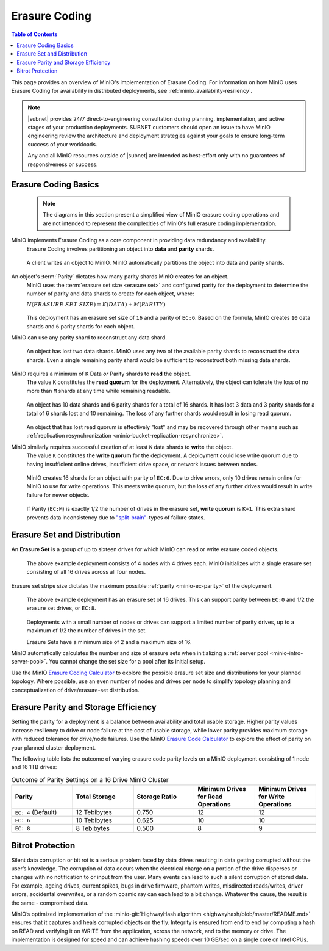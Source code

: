.. _minio-erasure-coding:

==============
Erasure Coding
==============

.. default-domain:: minio

.. contents:: Table of Contents
   :local:
   :depth: 2

.. meta::
   :keywords: erasure coding, healing, availability, resiliency
   :description: Information on MinIO Erasure Coding

This page provides an overview of MinIO's implementation of Erasure Coding.
For information on how MinIO uses Erasure Coding for availability in distributed deployments, see :ref:`minio_availability-resiliency`.

.. note::

   |subnet| provides 24/7 direct-to-engineering consultation during planning, implementation, and active stages of your production deployments.
   SUBNET customers should open an issue to have MinIO engineering review the architecture and deployment strategies against your goals to ensure long-term success of your workloads.

   Any and all MinIO resources outside of |subnet| are intended as best-effort only with no guarantees of responsiveness or success.
   
.. _minio-ec-basics:

Erasure Coding Basics
---------------------

   .. note::
      
      The diagrams in this section present a simplified view of MinIO erasure coding operations and are not intended to represent the complexities of MinIO's full erasure coding implementation.

MinIO implements Erasure Coding as a core component in providing data redundancy and availability.
   Erasure Coding involves partitioning an object into **data** and **parity** shards.

   .. figure:: /images/erasure/erasure-coding-shard.svg
      :figwidth: 100%
      :align: center
      :alt: Diagram of an object being sharded using MinIO's Reed-Solomon Erasure Coding algorithm.

      A client writes an object to MinIO.
      MinIO automatically partitions the object into data and parity shards.

An object's :term:`Parity` dictates how many parity shards MinIO creates for an object.
   MinIO uses the :term:`erasure set size <erasure set>` and configured parity for the deployment to determine the number of parity and data shards to create for each object, where:

   :math:`N (ERASURE\ SET\ SIZE) = K (DATA) + M (PARITY)`

   .. figure:: /images/erasure/erasure-coding-shard-ec6.svg
      :figwidth: 100%
      :align: center
      :alt: Diagram of an object written with EC:6 to an erasure set with 16 drives

   This deployment has an erasure set size of ``16`` and a parity of ``EC:6``. 
   Based on the formula, MinIO creates ``10`` data shards and ``6`` parity shards for each object.

MinIO can use any parity shard to reconstruct any data shard.
   .. figure:: /images/erasure/erasure-coding-shard-reconstruction.svg
      :figwidth: 100%
      :align: center
      :alt: Diagram of MinIO using parity shards to reconstruct data shards

      An object has lost two data shards.
      MinIO uses any two of the available parity shards to reconstruct the data shards.
      Even a single remaining parity shard would be sufficient to reconstruct both missing data shards.

MinIO requires a minimum of ``K`` Data *or* Parity shards to **read** the object.
   The value ``K`` constitutes the **read quorum** for the deployment.
   Alternatively, the object can tolerate the loss of no more than ``M`` shards at any time while remaining readable.

   .. figure:: /images/erasure/erasure-coding-shard-read-quorum.svg
      :figwidth: 100%
      :align: center
      :alt: Diagram of an object maintaining read quorum with only 10 total shards remaining

      An object has 10 data shards and 6 parity shards for a total of 16 shards.
      It has lost 3 data and 3 parity shards for a total of 6 shards lost and 10 remaining.
      The loss of any further shards would result in losing read quorum.

   An object that has lost read quorum is effectively "lost" and may be recovered through other means such as :ref:`replication resynchronization <minio-bucket-replication-resynchronize>`.

MinIO similarly requires successful creation of at least ``K`` data shards to **write** the object.
   The value ``K`` constitutes the **write quorum** for the deployment.
   A deployment could lose write quorum due to having insufficient online drives, insufficient drive space, or network issues between nodes.

   .. figure:: /images/erasure/erasure-coding-shard-write-quorum.svg
      :figwidth: 100%
      :align: center
      :alt: Diagram of an object maintaining write quorum with only 10 shards remaining.

      MinIO creates 16 shards for an object with parity of ``EC:6``.
      Due to drive errors, only 10 drives remain online for MinIO to use for write operations.
      This meets write quorum, but the loss of any further drives would result in write failure for newer objects.

   If Parity (``EC:M``) is exactly 1/2 the number of drives in the erasure set, **write quorum** is ``K+1``.
   This extra shard prevents data inconsistency due to `"split-brain" <https://en.wikipedia.org/wiki/Split-brain_(computing)>`__-types of failure states.

.. _minio-ec-erasure-set:

Erasure Set and Distribution
----------------------------

An **Erasure Set** is a group of up to sixteen drives for which MinIO can read or write erasure coded objects.
   .. figure:: /images/erasure/erasure-coding-erasure-set.svg
      :figwidth: 100%
      :align: center
      :alt: Diagram of erasure set covering 4 nodes and 16 drives

      The above example deployment consists of 4 nodes with 4 drives each.
      MinIO initializes with a single erasure set consisting of all 16 drives across all four nodes.

Erasure set stripe size dictates the maximum possible :ref:`parity <minio-ec-parity>` of the deployment.
   .. figure:: /images/erasure/erasure-coding-possible-parity.svg
      :figwidth: 100%
      :align: center
      :alt: Diagram of possible erasure set parity settings

      The above example deployment has an erasure set of 16 drives. 
      This can support parity between ``EC:0`` and 1/2 the erasure set drives, or ``EC:8``.

   Deployments with a small number of nodes or drives can support a limited number of parity drives, up to a maximum of 1/2 the number of drives in the set.

   Erasure Sets have a minimum size of 2 and a maximum size of 16.

MinIO automatically calculates the number and size of erasure sets when initializing a :ref:`server pool <minio-intro-server-pool>`.
You cannot change the set size for a pool after its initial setup.

Use the MinIO `Erasure Coding Calculator <https://min.io/product/erasure-code-calculator>`__ to explore the possible erasure set size and distributions for your planned topology.
Where possible, use an even number of nodes and drives per node to simplify topology planning and conceptualization of drive/erasure-set distribution.

.. _minio-ec-parity:

Erasure Parity and Storage Efficiency
-------------------------------------

Setting the parity for a deployment is a balance between availability and total usable storage. 
Higher parity values increase resiliency to drive or node failure at the cost of usable storage, while lower parity provides maximum storage with reduced tolerance for drive/node failures. 
Use the MinIO `Erasure Code Calculator <https://min.io/product/erasure-code-calculator?ref=docs>`__ to explore the effect of parity on your planned cluster deployment.

The following table lists the outcome of varying erasure code parity levels on a MinIO deployment consisting of 1 node and 16 1TB drives:

.. list-table:: Outcome of Parity Settings on a 16 Drive MinIO Cluster
   :header-rows: 1
   :widths: 20 20 20 20 20
   :width: 100%

   * - Parity
     - Total Storage
     - Storage Ratio
     - Minimum Drives for Read Operations
     - Minimum Drives for Write Operations

   * - ``EC: 4`` (Default)
     - 12 Tebibytes
     - 0.750
     - 12
     - 12

   * - ``EC: 6``
     - 10 Tebibytes
     - 0.625
     - 10
     - 10

   * - ``EC: 8``
     - 8 Tebibytes
     - 0.500
     - 8
     - 9

Bitrot Protection
-----------------

Silent data corruption or bit rot is a serious problem faced by data drives resulting in data getting corrupted without the user’s knowledge. 
The corruption of data occurs when the electrical charge on a portion of the drive disperses or changes with no notification to or input from the user.
Many events can lead to such a silent corruption of stored data.
For example, ageing drives, current spikes, bugs in drive firmware, phantom writes, misdirected reads/writes, driver errors, accidental overwrites, or a random cosmic ray can each lead to a bit change.
Whatever the cause, the result is the same - compromised data.

MinIO’s optimized implementation of the :minio-git:`HighwayHash algorithm <highwayhash/blob/master/README.md>` ensures that it captures and heals corrupted objects on the fly. 
Integrity is ensured from end to end by computing a hash on READ and verifying it on WRITE from the application, across the network, and to the memory or drive. 
The implementation is designed for speed and can achieve hashing speeds over 10 GB/sec on a single core on Intel CPUs.